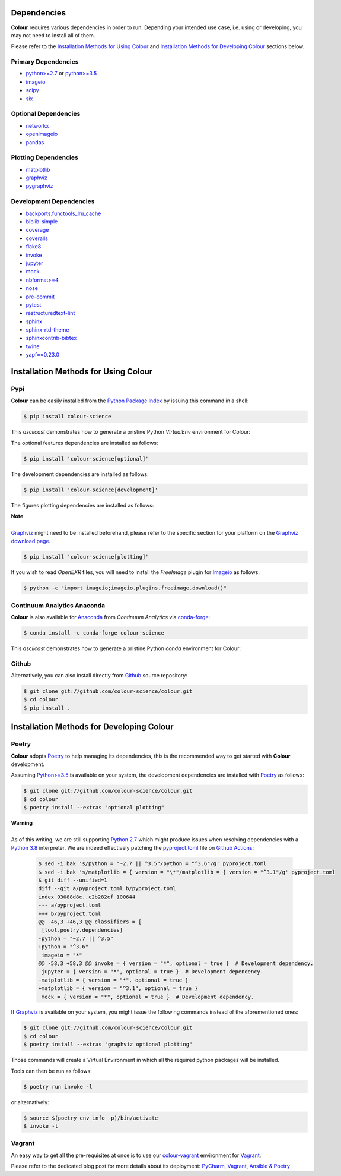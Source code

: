 .. title: Installation Guide
.. slug: installation-guide
.. date: 2015-11-24 09:38:23 UTC
.. tags: installation
.. category:
.. link:
.. description:
.. type: text

Dependencies
------------

**Colour** requires various dependencies in order to run. Depending your
intended use case, i.e. using or developing, you may not need to install all of
them.

Please refer to the `Installation Methods for Using Colour`_
and `Installation Methods for Developing Colour`_ sections below.

Primary Dependencies
^^^^^^^^^^^^^^^^^^^^

-   `python>=2.7 <https://www.python.org/download/releases/>`__ or
    `python>=3.5 <https://www.python.org/download/releases/>`__
-   `imageio <http://imageio.github.io/>`__
-   `scipy <https://pypi.org/project/scipy/>`__
-   `six <https://pypi.org/project/six/>`__

Optional Dependencies
^^^^^^^^^^^^^^^^^^^^^

-   `networkx <https://pypi.org/project/networkx/>`__
-   `openimageio <https://github.com/OpenImageIO/oiio>`__
-   `pandas <https://pypi.org/project/pandas/>`__

Plotting Dependencies
^^^^^^^^^^^^^^^^^^^^^

-   `matplotlib <https://pypi.org/project/matplotlib/>`__
-   `graphviz <https://www.graphviz.org/>`__
-   `pygraphviz <https://pypi.org/project/pygraphviz/>`__

Development Dependencies
^^^^^^^^^^^^^^^^^^^^^^^^^

-   `backports.functools_lru_cache <https://pypi.org/project/backports.functools-lru-cache/>`__
-   `biblib-simple <https://pypi.org/project/biblib-simple/>`__
-   `coverage <https://pypi.org/project/coverage/>`__
-   `coveralls <https://pypi.org/project/coveralls/>`__
-   `flake8 <https://pypi.org/project/flake8/>`__
-   `invoke <https://pypi.org/project/invoke/>`__
-   `jupyter <https://pypi.org/project/jupyter/>`__
-   `mock <https://pypi.org/project/mock/>`__
-   `nbformat>=4 <https://pypi.org/project/nbformat/>`__
-   `nose <https://pypi.org/project/nose/>`__
-   `pre-commit <https://pypi.org/project/pre-commit/>`__
-   `pytest <https://pypi.org/project/pytest/>`__
-   `restructuredtext-lint <https://pypi.org/project/restructuredtext-lint/>`__
-   `sphinx <https://pypi.org/project/Sphinx/>`__
-   `sphinx-rtd-theme <https://pypi.org/project/sphinx-rtd-theme/>`__
-   `sphinxcontrib-bibtex <https://pypi.org/project/sphinxcontrib-bibtex/>`__
-   `twine <https://pypi.org/project/twine/>`__
-   `yapf==0.23.0 <https://pypi.org/project/yapf/>`__

Installation Methods for Using Colour
-------------------------------------

Pypi
^^^^

**Colour** can be easily installed from the
`Python Package Index <https://pypi.org/project/colour-science/>`__ by
issuing this command in a shell:

.. code:: shell

    $ pip install colour-science

This *asciicast* demonstrates how to generate a pristine Python *VirtualEnv*
environment for Colour:

.. raw:: html

    <script type="text/javascript"
        src="https://asciinema.org/a/257384.js"
        id="asciicast-257384" async data-speed=3>
    </script>

The optional features dependencies are installed as follows:

.. code:: shell

    $ pip install 'colour-science[optional]'

The development dependencies are installed as follows:

.. code:: shell

    $ pip install 'colour-science[development]'

The figures plotting dependencies are installed as follows:

.. class:: alert alert-dismissible alert-info

    | **Note**
    |
    | `Graphviz <https://www.graphviz.org/>`__ might need to be installed
        beforehand, please refer to the specific section for your platform on
        the `Graphviz download page <https://www.graphviz.org/download/>`__.

.. code:: shell

    $ pip install 'colour-science[plotting]'

If you wish to read *OpenEXR* files, you will need to install the *FreeImage*
plugin for `Imageio <http://imageio.github.io/>`__ as follows:

.. code:: shell

    $ python -c "import imageio;imageio.plugins.freeimage.download()"

Continuum Analytics Anaconda
^^^^^^^^^^^^^^^^^^^^^^^^^^^^

**Colour** is also available for `Anaconda <https://www.continuum.io/downloads>`__
from *Continuum Analytics* via `conda-forge <https://conda-forge.org/>`__:

.. code:: shell

    $ conda install -c conda-forge colour-science

This *asciicast* demonstrates how to generate a pristine Python *conda*
environment for Colour:

.. raw:: html

    <script type="text/javascript"
        src="https://asciinema.org/a/257385.js"
        id="asciicast-257385" async data-speed=3>
    </script>

Github
^^^^^^

Alternatively, you can also install directly from
`Github <https://github.com/colour-science/colour>`__ source repository:

.. code:: shell

    $ git clone git://github.com/colour-science/colour.git
    $ cd colour
    $ pip install .

Installation Methods for Developing Colour
------------------------------------------

Poetry
^^^^^^

**Colour** adopts `Poetry <https://poetry.eustace.io>`__ to help managing its
dependencies, this is the recommended way to get started with **Colour**
development.

Assuming `Python>=3.5 <https://www.python.org/download/releases/>`__ is
available on your system, the development dependencies are installed with
`Poetry <https://poetry.eustace.io>`__ as follows:

.. code:: shell

    $ git clone git://github.com/colour-science/colour.git
    $ cd colour
    $ poetry install --extras "optional plotting"

.. class:: alert alert-dismissible alert-warning

    | **Warning**
    |
    | As of this writing, we are still supporting `Python 2.7 <https://www.python.org/download/releases/>`__ which might produce issues when resolving
        dependencies with a `Python 3.8 <https://www.python.org/download/releases/>`__
        interpreter. We are indeed effectively patching the
        `pyproject.toml <https://github.com/colour-science/colour/blob/develop/pyproject.toml>`__
        file on `Github Actions <https://github.com/colour-science/colour/actions>`__:

        .. code:: shell

                $ sed -i.bak 's/python = "~2.7 || ^3.5"/python = "^3.6"/g' pyproject.toml
                $ sed -i.bak 's/matplotlib = { version = "\*"/matplotlib = { version = "^3.1"/g' pyproject.toml
                $ git diff --unified=1
                diff --git a/pyproject.toml b/pyproject.toml
                index 93088d8c..c2b282cf 100644
                --- a/pyproject.toml
                +++ b/pyproject.toml
                @@ -46,3 +46,3 @@ classifiers = [
                 [tool.poetry.dependencies]
                -python = "~2.7 || ^3.5"
                +python = "^3.6"
                 imageio = "*"
                @@ -58,3 +58,3 @@ invoke = { version = "*", optional = true }  # Development dependency.
                 jupyter = { version = "*", optional = true }  # Development dependency.
                -matplotlib = { version = "*", optional = true }
                +matplotlib = { version = "^3.1", optional = true }
                 mock = { version = "*", optional = true }  # Development dependency.

If `Graphviz <https://www.graphviz.org/>`__ is available on your system, you
might issue the following commands instead of the aforementioned ones:

.. code:: shell

    $ git clone git://github.com/colour-science/colour.git
    $ cd colour
    $ poetry install --extras "graphviz optional plotting"

Those commands will create a Virtual Environment in which all the required
python packages will be installed.

Tools can then be run as follows:

.. code:: shell

    $ poetry run invoke -l

or alternatively:

.. code:: shell

    $ source $(poetry env info -p)/bin/activate
    $ invoke -l

Vagrant
^^^^^^^

An easy way to get all the pre-requisites at once is to use our
`colour-vagrant <https://github.com/colour-science/colour-vagrant>`__
environment for `Vagrant <https://www.vagrantup.com/>`__.

Please refer to the dedicated blog post for more details about its deployment:
`PyCharm, Vagrant, Ansible & Poetry </posts/pycharm-vagrant-ansible-poetry/>`__
